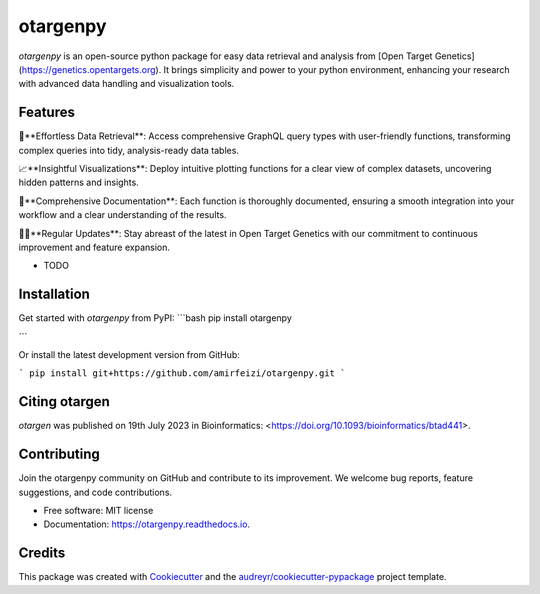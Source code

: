 =========
otargenpy
=========


.. image:: https://img.shields.io/pypi/v/otargenpy.svg
        :target: https://pypi.python.org/pypi/otargenpy

.. image:: https://img.shields.io/travis/amir.feizi/otargenpy.svg
        :target: https://travis-ci.com/amir.feizi/otargenpy

.. image:: https://readthedocs.org/projects/otargenpy/badge/?version=latest
        :target: https://otargenpy.readthedocs.io/en/latest/?version=latest
        :alt: Documentation Status

`otargenpy` is an open-source python package for easy data retrieval and analysis 
from [Open Target Genetics](https://genetics.opentargets.org).
It brings simplicity and power to your python environment, enhancing your research with advanced data
handling and visualization tools.


Features
--------

🚀**Effortless Data Retrieval**: Access comprehensive GraphQL query types with user-friendly functions, transforming complex queries into tidy, analysis-ready data tables.

📈**Insightful Visualizations**: Deploy intuitive plotting functions for a clear view of complex datasets, uncovering hidden patterns and insights.

📖**Comprehensive Documentation**: Each function is thoroughly documented, ensuring a smooth integration into your workflow and a clear understanding of the results.

👨‍💻**Regular Updates**: Stay abreast of the latest in Open Target Genetics with our commitment to continuous improvement and feature expansion.


* TODO


Installation
-------
Get started with `otargenpy` from PyPI:
```bash
pip install otargenpy

```

Or install the latest development version from GitHub:

```
pip install git+https://github.com/amirfeizi/otargenpy.git
```

Citing otargen
------

`otargen` was published on 19th July 2023 in Bioinformatics:
<https://doi.org/10.1093/bioinformatics/btad441>.

Contributing
-------
Join the otargenpy community on GitHub and contribute to its improvement.
We welcome bug reports, feature suggestions, and code contributions.



* Free software: MIT license
* Documentation: https://otargenpy.readthedocs.io.

Credits
-------
This package was created with Cookiecutter_ and the `audreyr/cookiecutter-pypackage`_ project template.

.. _Cookiecutter: https://github.com/audreyr/cookiecutter
.. _`audreyr/cookiecutter-pypackage`: https://github.com/audreyr/cookiecutter-pypackage
